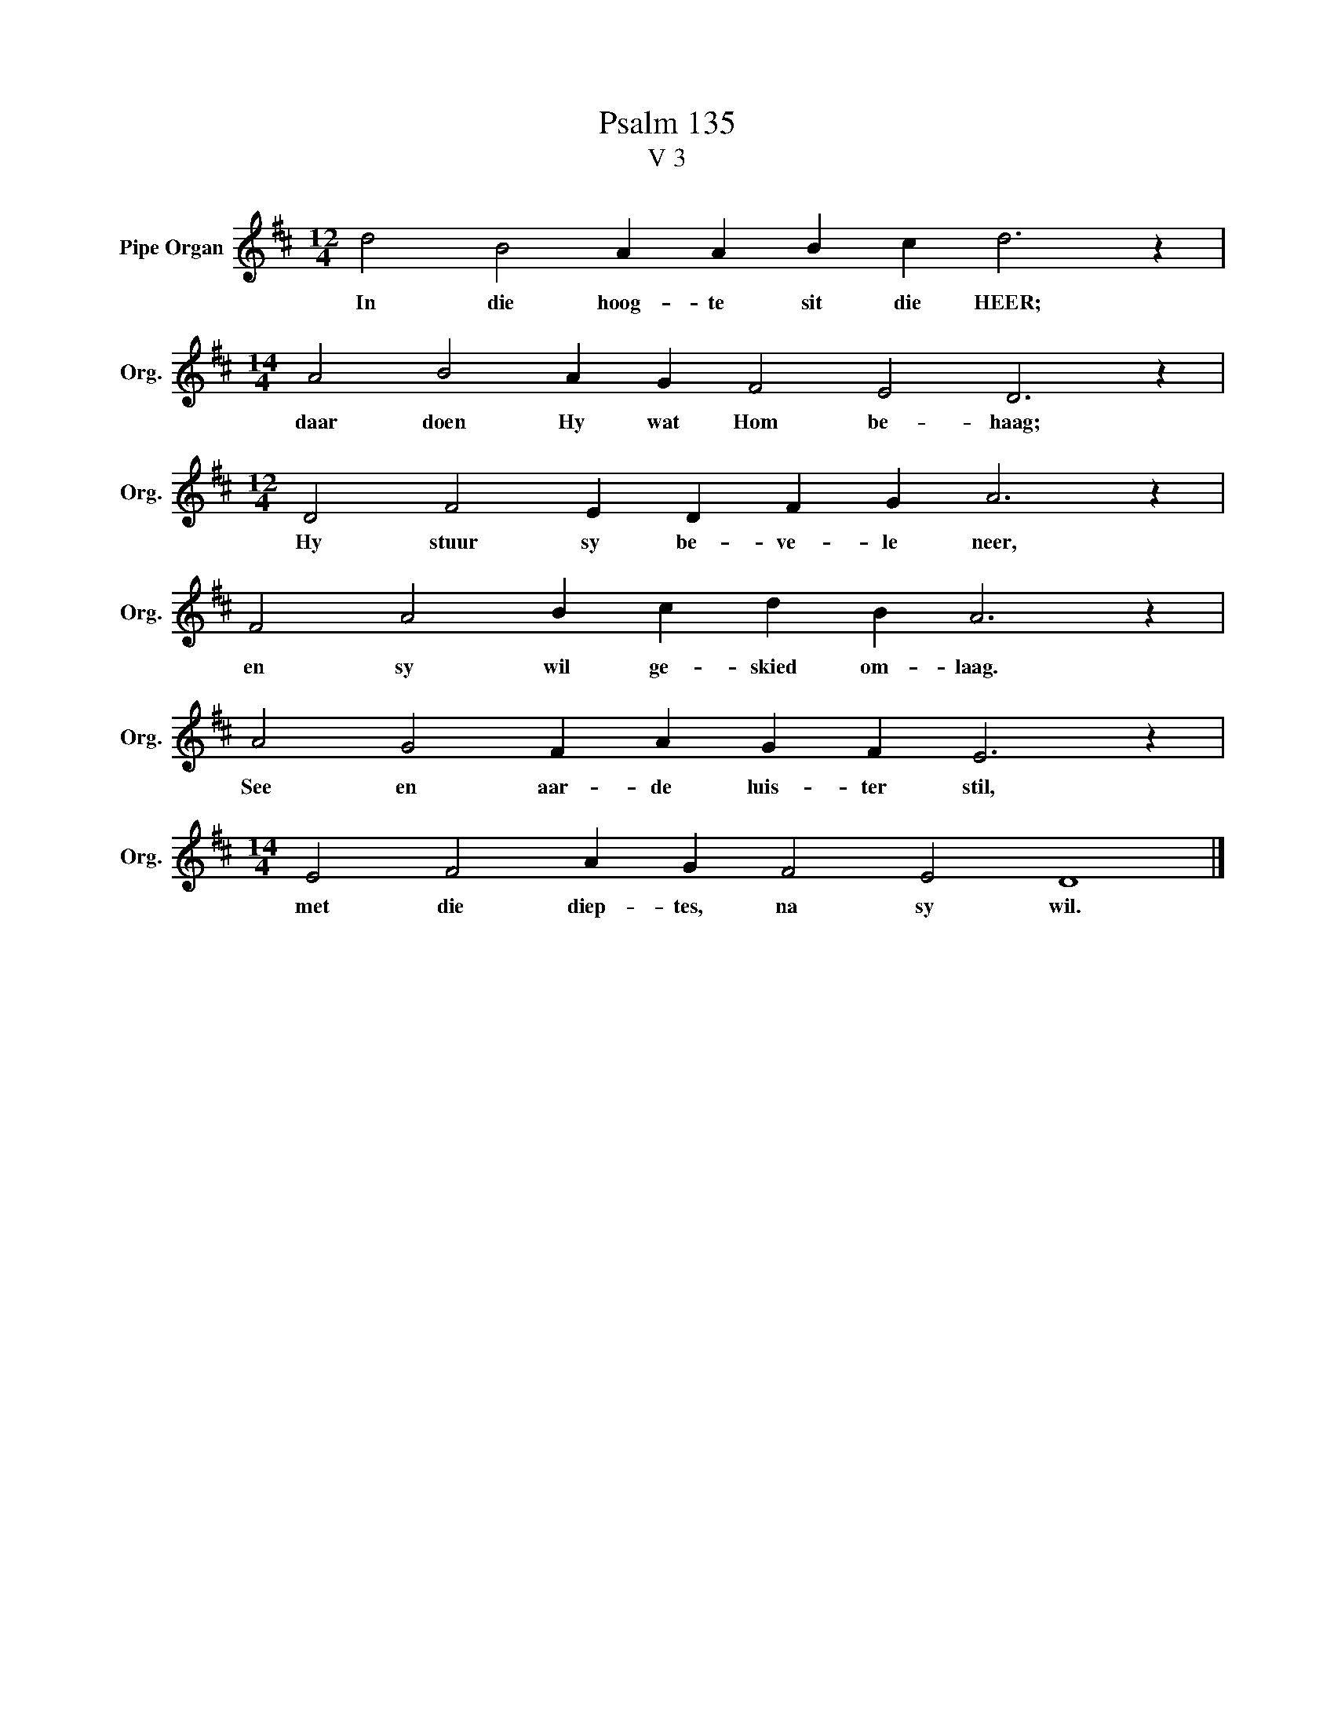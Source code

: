 X:1
T:Psalm 135
T:V 3
L:1/4
M:12/4
I:linebreak $
K:D
V:1 treble nm="Pipe Organ" snm="Org."
V:1
 d2 B2 A A B c d3 z |$[M:14/4] A2 B2 A G F2 E2 D3 z |$[M:12/4] D2 F2 E D F G A3 z |$ %3
w: In die hoog- te sit die HEER;|daar doen Hy wat Hom be- haag;|Hy stuur sy be- ve- le neer,|
 F2 A2 B c d B A3 z |$ A2 G2 F A G F E3 z |$[M:14/4] E2 F2 A G F2 E2 D4 |] %6
w: en sy wil ge- skied om- laag.|See en aar- de luis- ter stil,|met die diep- tes, na sy wil.|

